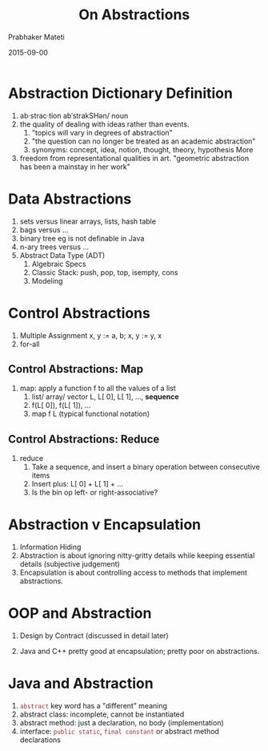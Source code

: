 # -*- mode: org -*-
#+DATE: 2015-09-00
#+TITLE: On Abstractions
#+AUTHOR: Prabhaker Mateti
#+DESCRIPTION: On Abstractions in Software Engineering
#+HTML_LINK_HOME: ../../
#+HTML_LINK_UP: ../
#+HTML_HEAD: <style> P {text-align: justify} code {color: brown;} @media screen {BODY {margin: 10%} }</style>
#+BIND: org-html-preamble-format (("en" "%d | <a href=\"../../\">../../</a> | <a href=\"./abstraction-slides.html\">Slides</a> "))
#+BIND: org-html-postamble-format (("en" "<hr size=1>Copyright &copy; 2015 &bull; <a href=\"http://www.wright.edu/~pmateti\">www.wright.edu/~pmateti</a> &bull; %d"))
#+STARTUP:showeverything
#+OPTIONS: toc:t

* Abstraction Dictionary Definition

1. ab·strac·tion abˈstrakSHən/ noun
1. the quality of dealing with ideas rather than events.
   1. "topics will vary in degrees of abstraction"
   1. "the question can no longer be treated as an academic abstraction"
   1. synonyms: concept, idea, notion, thought, theory, hypothesis
      More
2. freedom from representational qualities in art.  "geometric
   abstraction has been a mainstay in her work"

* Data Abstractions
1. sets versus linear arrays, lists, hash table
2. bags versus ...
3. binary tree eg is not definable in Java
4. n-ary trees versus ...
5. Abstract Data Type (ADT)
   1. Algebraic Specs
   2. Classic Stack: push, pop, top, isempty, cons
   3. Modeling

* Control Abstractions

1. Multiple Assignment  x, y := a, b; x, y := y, x
2. for-all

** Control Abstractions: Map

3. map: apply a function f to all the values of a list
   1. list/ array/ vector L, L[ 0], L[ 1], ..., *sequence*
   2. f(L[ 0]), f(L[ 1]), ...
   3. map f L  (typical functional notation)

** Control Abstractions: Reduce

4. reduce
   1. Take a sequence, and insert a binary operation between consecutive
      items
   2. Insert plus: L[ 0] + L[ 1] + ...
   3. Is the bin op left- or right-associative?

* Abstraction v Encapsulation

1. Information Hiding
1. Abstraction is about ignoring nitty-gritty details while keeping
   essential details  (subjective judgement)
1. Encapsulation is about controlling access to methods that implement
   abstractions.

* OOP and Abstraction

1. Design by Contract (discussed in detail later)

1. Java and C++ pretty good at encapsulation; pretty poor on
   abstractions.

* Java and Abstraction

1. =abstract= key word has a "different" meaning
1. abstract class: incomplete, cannot be instantiated
1. abstract method: just a declaration, no body (implementation)
1. interface: =public static=, =final constant= or abstract method declarations

